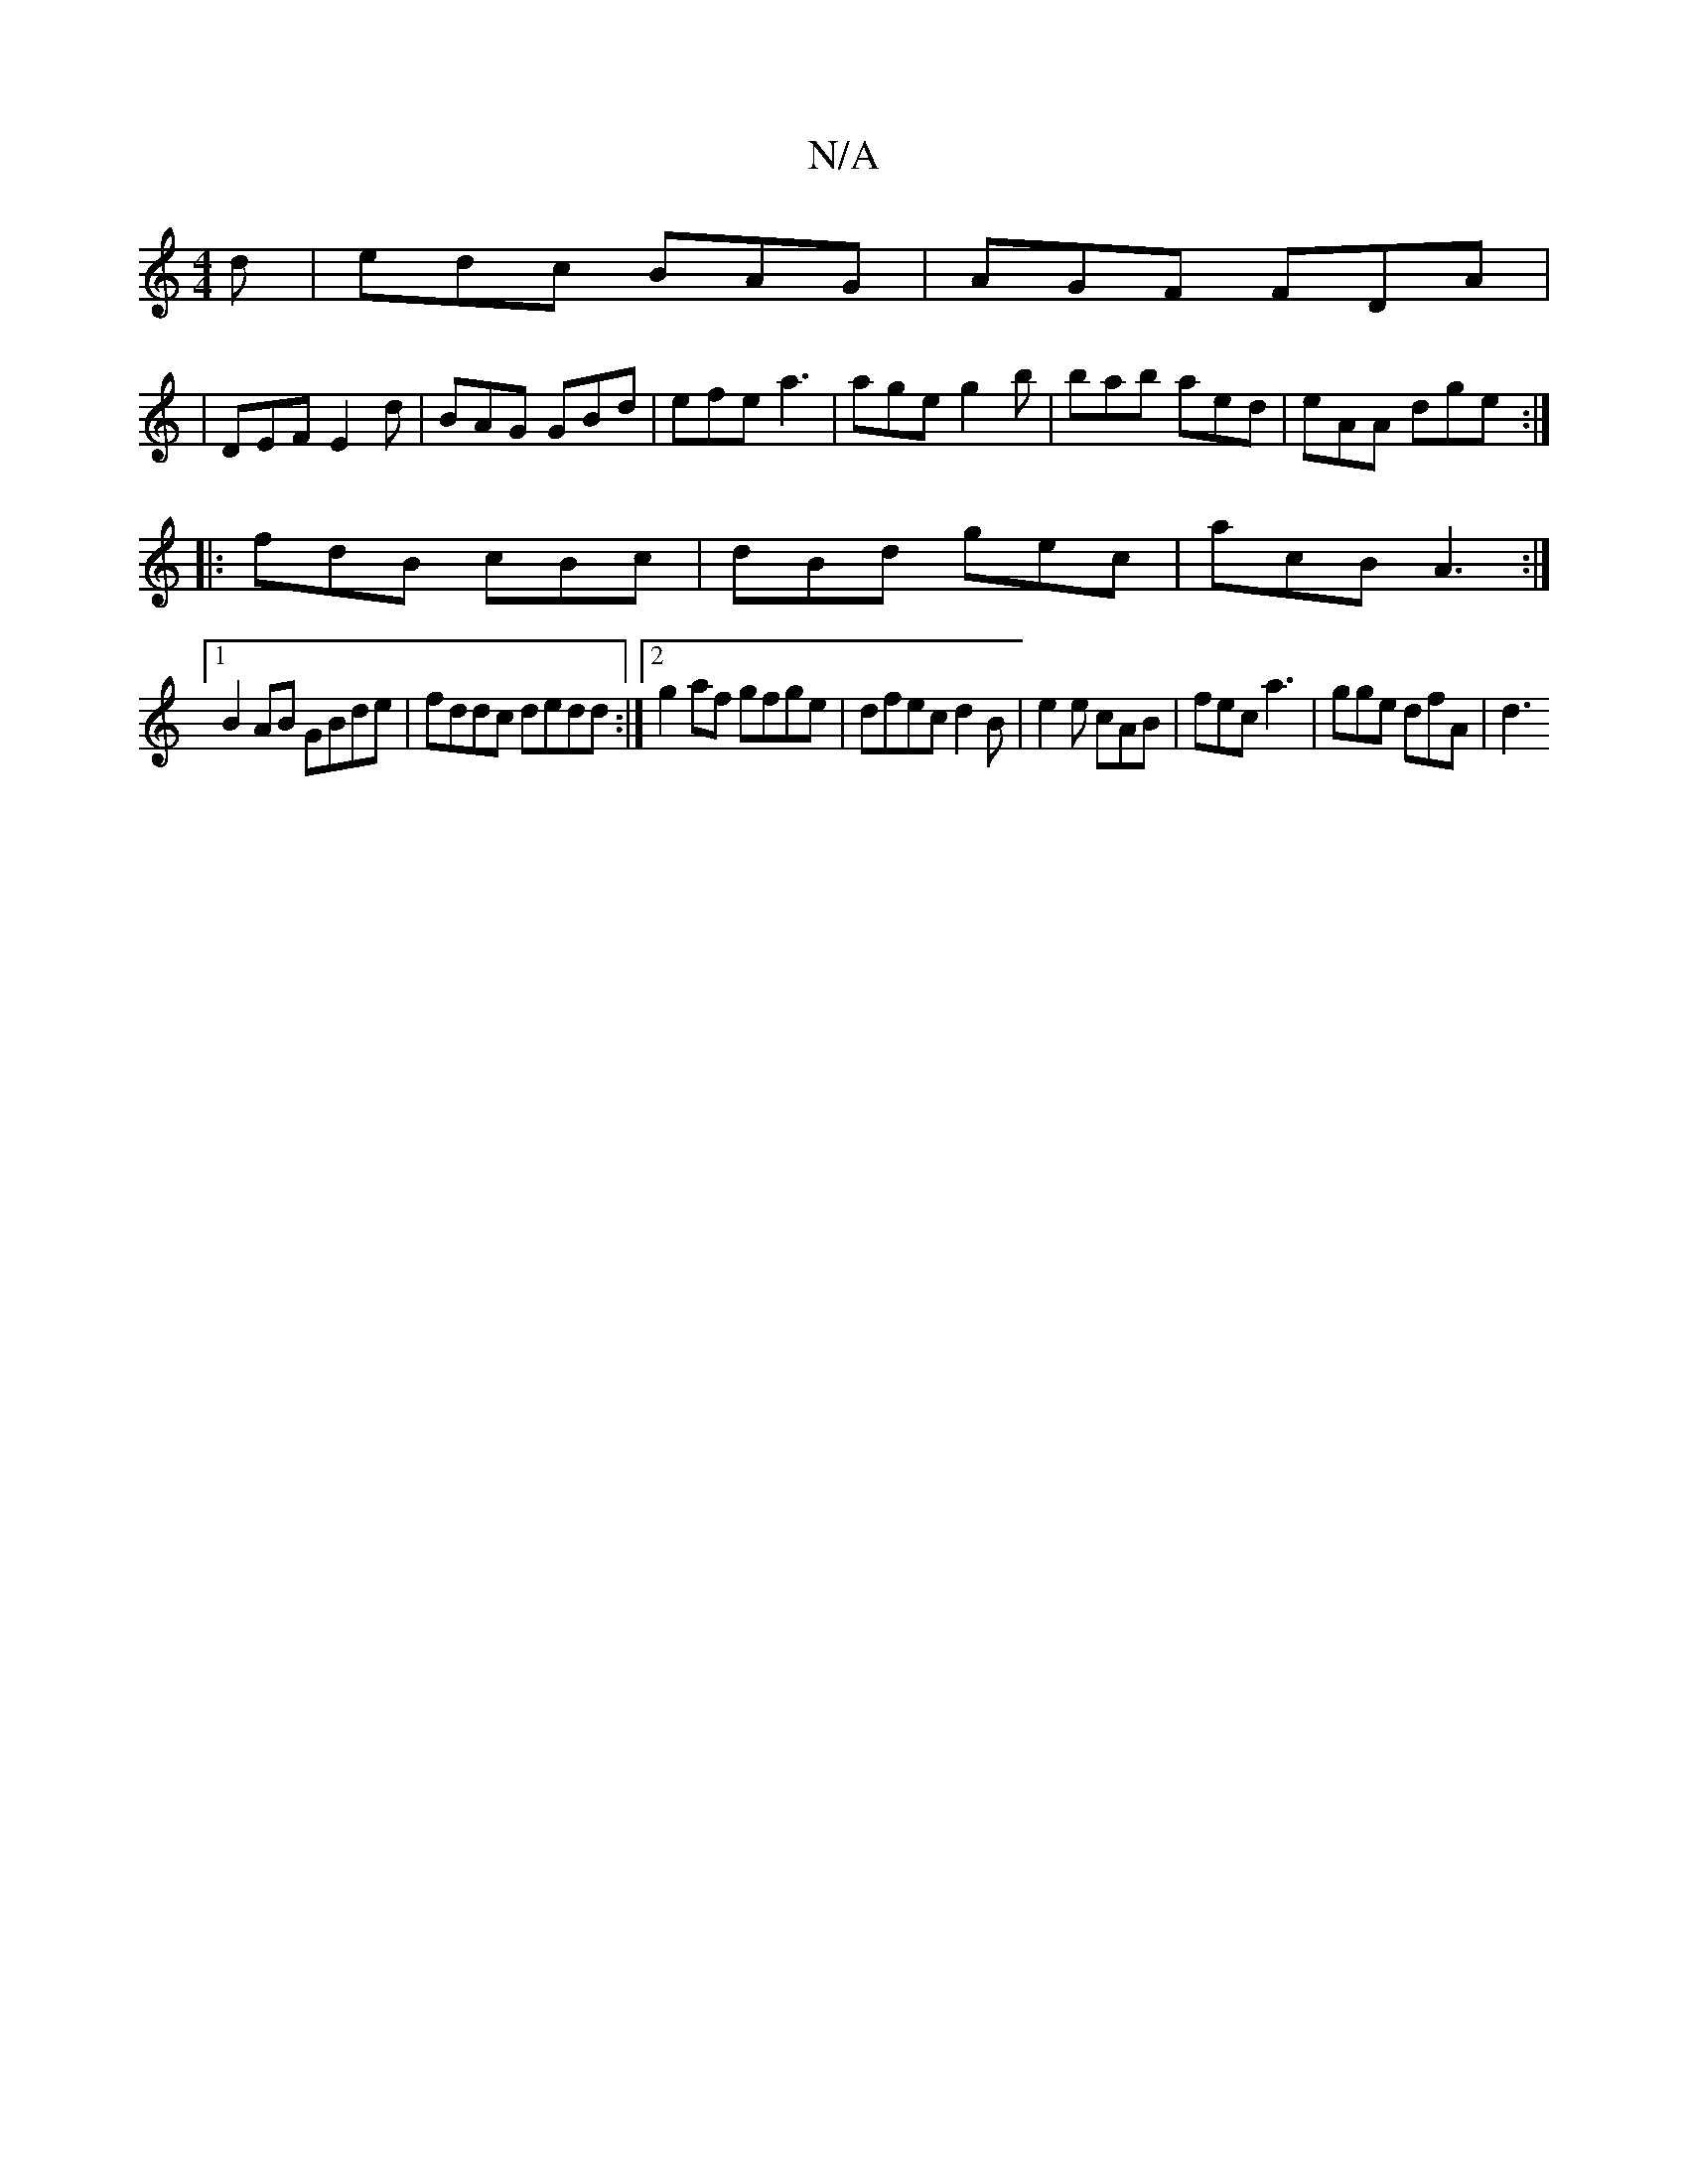 X:1
T:N/A
M:4/4
R:N/A
K:Cmajor
d|edc BAG|AGF FDA|
|DEF E2 d | BAG GBd | efe a3 | age g2b | bab aed | eAA dge :|
|: fdB cBc | dBd gec | acB A3 :|
[1 B2 AB GBde | fddc dedd :|2 g2 af gfge | dfec d2 B | e2e cAB | fec a3 | gge dfA | d3